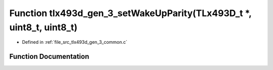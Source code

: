 .. _exhale_function_tlx493d__gen__3__common_8c_1abb7d01bafee1b55d603242e7ad19acef:

Function tlx493d_gen_3_setWakeUpParity(TLx493D_t \*, uint8_t, uint8_t)
======================================================================

- Defined in :ref:`file_src_tlx493d_gen_3_common.c`


Function Documentation
----------------------


.. doxygenfunction:: tlx493d_gen_3_setWakeUpParity(TLx493D_t *, uint8_t, uint8_t)
   :project: XENSIV 3D Magnetic Sensors Arduino Library
